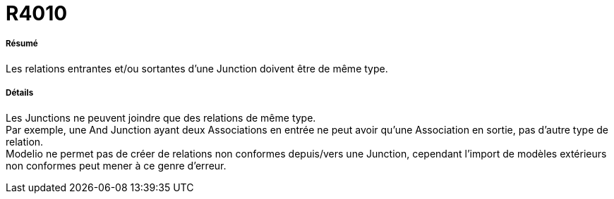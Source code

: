 // Disable all captions for figures.
:!figure-caption:
// Path to the stylesheet files
:stylesdir: .

[[R4010]]

[[r4010]]
= R4010

[[Résumé]]

[[résumé]]
===== Résumé

Les relations entrantes et/ou sortantes d'une Junction doivent être de même type.

[[Détails]]

[[détails]]
===== Détails

Les Junctions ne peuvent joindre que des relations de même type. +
Par exemple, une And Junction ayant deux Associations en entrée ne peut avoir qu'une Association en sortie, pas d'autre type de relation. +
Modelio ne permet pas de créer de relations non conformes depuis/vers une Junction, cependant l'import de modèles extérieurs non conformes peut mener à ce genre d'erreur.


